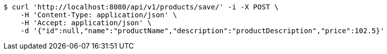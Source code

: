 [source,bash]
----
$ curl 'http://localhost:8080/api/v1/products/save/' -i -X POST \
    -H 'Content-Type: application/json' \
    -H 'Accept: application/json' \
    -d '{"id":null,"name":"productName","description":"productDescription","price":102.5}'
----